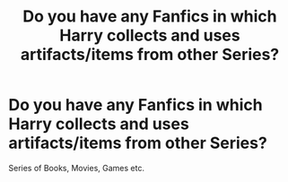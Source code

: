 #+TITLE: Do you have any Fanfics in which Harry collects and uses artifacts/items from other Series?

* Do you have any Fanfics in which Harry collects and uses artifacts/items from other Series?
:PROPERTIES:
:Author: Vemonis
:Score: 2
:DateUnix: 1612989954.0
:DateShort: 2021-Feb-11
:FlairText: Request
:END:
Series of Books, Movies, Games etc.

